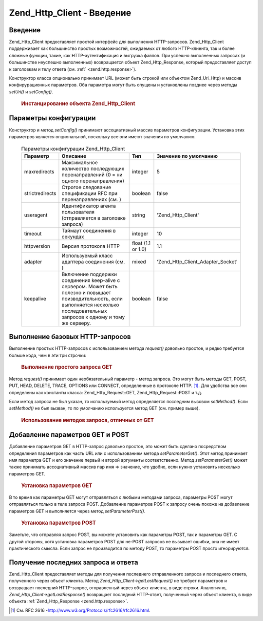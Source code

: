 .. _zend.http.client:

Zend_Http_Client - Введение
===========================

.. _zend.http.client.introduction:

Введение
--------

Zend_Http_Client предоставляет простой интерфейс для выполнения
HTTP-запросов. Zend_Http_Client поддерживает как большинство простых
возможностей, ожидаемых от любого HTTP-клиента, так и более
сложные функции, такие, как HTTP-аутентификация и выгрузка
файлов. При успешно выполненных запросах (и большинстве
неуспешно выполненных) возвращается объект Zend_Http_Response, который
предоставляет доступ к заголовкам и телу ответа (см. :ref:`
<zend.http.response>`).

Конструктор класса опционально принимает URL (может быть
строкой или объектом Zend_Uri_Http) и массив конфирурационных
параметров. Оба параметра могут быть опущены и установлены
позднее через методы *setUri()* и *setConfig()*.

   .. rubric:: Инстанцирование объекта Zend_Http_Client

   .. code-block:: php
      :linenos:

      <?php
          require_once 'Zend/Http/Client.php';

          $client = new Zend_Http_Client('http://example.org', array(
              'maxredirects' => 0,
              'timeout'      => 30));

          // Этот код делает то же самое:
          $client = new Zend_Http_Client();
          $client->setUri('http://example.org');
          $client->setConfig(array(
              'maxredirects' => 0,
              'timeout'      => 30));

      ?>


.. _zend.http.client.configuration:

Параметры конфигурации
----------------------

Конструктор и метод *setConfig()* принимают ассоциативный массив
параметров конфигурации. Установка этих параметров является
опциональной, поскольку все они имеют значения по умолчанию.

   .. table:: Параметры конфигурации Zend_Http_Client

      +----------------+-------------------------------------------------------------------------------------------------------------------------------------------------------------------------------------------------------------------------------------------------------------------------------------------------------------------------------------------+------------------+----------------------------------------+
      |Параметр        |Описание                                                                                                                                                                                                                                                                                                                                   |Тип               |Значение по умолчанию                   |
      +================+===========================================================================================================================================================================================================================================================================================================================================+==================+========================================+
      |maxredirects    |Максимальное количество последующих перенаправлений (0 = ни одного перенаправления)                                                                                                                                                                                                                                                        |integer           |5                                       |
      +----------------+-------------------------------------------------------------------------------------------------------------------------------------------------------------------------------------------------------------------------------------------------------------------------------------------------------------------------------------------+------------------+----------------------------------------+
      |strictredirects |Строгое следование спецификации RFC при перенаправлениях (см. )                                                                                                                                                                                                                                                                            |boolean           |false                                   |
      +----------------+-------------------------------------------------------------------------------------------------------------------------------------------------------------------------------------------------------------------------------------------------------------------------------------------------------------------------------------------+------------------+----------------------------------------+
      |useragent       |Идентификатор агента пользователя (отправляется в заголовке запроса)                                                                                                                                                                                                                                                                       |string            |'Zend_Http_Client'                      |
      +----------------+-------------------------------------------------------------------------------------------------------------------------------------------------------------------------------------------------------------------------------------------------------------------------------------------------------------------------------------------+------------------+----------------------------------------+
      |timeout         |Таймаут соединения в секундах                                                                                                                                                                                                                                                                                                              |integer           |10                                      |
      +----------------+-------------------------------------------------------------------------------------------------------------------------------------------------------------------------------------------------------------------------------------------------------------------------------------------------------------------------------------------+------------------+----------------------------------------+
      |httpversion     |Версия протокола HTTP                                                                                                                                                                                                                                                                                                                      |float (1.1 or 1.0)|1.1                                     |
      +----------------+-------------------------------------------------------------------------------------------------------------------------------------------------------------------------------------------------------------------------------------------------------------------------------------------------------------------------------------------+------------------+----------------------------------------+
      |adapter         |Используемый класс адаптера соединения (см. )                                                                                                                                                                                                                                                                                              |mixed             |'Zend_Http_Client_Adapter_Socket'       |
      +----------------+-------------------------------------------------------------------------------------------------------------------------------------------------------------------------------------------------------------------------------------------------------------------------------------------------------------------------------------------+------------------+----------------------------------------+
      |keepalive       |Включение поддержки соединения keep-alive с сервером. Может быть полезно и повышает поизводительность, если выполняется несколько последовательных запросов к одному и тому же серверу.                                                                                                                                                    |boolean           |false                                   |
      +----------------+-------------------------------------------------------------------------------------------------------------------------------------------------------------------------------------------------------------------------------------------------------------------------------------------------------------------------------------------+------------------+----------------------------------------+



.. _zend.http.client.basic-requests:

Выполнение базовых HTTP-запросов
--------------------------------

Выполнение простых HTTP-запросов с использованием метода *request()*
довольно простое, и редко требуется больше кода, чем в эти три
строчки:

   .. rubric:: Выполнение простого запроса GET

   .. code-block:: php
      :linenos:

      <?php
          require_once 'Zend/Http/Client.php';

          $client = new Zend_Http_Client('http://example.org');
          $response = $client->request();
      ?>
Метод *request()* принимает один необязательный параметр - метод
запроса. Это могут быть методы GET, POST, PUT, HEAD, DELETE, TRACE, OPTIONS или
CONNECT, определенные в протоколе HTTP. [#]_. Для удобства все они
определены как константы класса: Zend_Http_Request::GET, Zend_Http_Request::POST и
т.д.

Если метод запроса не был указан, то используемый метод
определяется последним вызовом *setMethod()*. Если *setMethod()* не был
вызван, то по умолчанию используется метод GET (см. пример выше).

   .. rubric:: Использование методов запроса, отличных от GET

   .. code-block:: php
      :linenos:

      <?php
          // Выполнение запроса POST
          $response = $client->request('POST');

          // Еще один способ сделать то же самое:
          $client->setMethod(Zend_Http_Client::POST);
          $response = $client->request();
      ?>


.. _zend.http.client.parameters:

Добавление параметров GET и POST
--------------------------------

Добавление параметров GET в HTTP-запрос довольно простое, это
может быть сделано посредством определения параметров как
часть URL или с использованием метода *setParameterGet()*. Этот метод
принимает имя параметра GET и его значение первый и второй
аргументы соответственно. Метод *setParameterGet()* может также
принимать ассоциативный массив пар имя => значение, что удобно,
если нужно установить несколько параметров GET.

   .. rubric:: Установка параметров GET

   .. code-block:: php
      :linenos:

      <?php
          // Установка параметра GET с использованием метода setParameterGet
          $client->setParameterGet('knight', 'lancelot');

          // Эвивалентный код с установкой через URL:
          $client->setUri('http://example.com/index.php?knight=lancelot');

          // Добавление нескольких параметров в одном вызове
          $client->setParameterGet(array(
              'first_name'  => 'Bender',
              'middle_name' => 'Bending'
              'made_in'     => 'Mexico',
          ));
      ?>


В то время как параметры GET могут отправляться с любыми
методами запроса, параметры POST могут отправляться только в
теле запроса POST. Добавление параметров POST к запросу очень
похоже на добавление параметров GET и выполняется через метод
*setParameterPost()*.

   .. rubric:: Установка параметров POST

   .. code-block:: php
      :linenos:

      <?php
          // Установка параметра POST
          $client->setParameterPost('language', 'fr');

          // Установка нескольких параметров POST,
          // один из них - с несколькими значениями
          $client->setParameterPost(array(
              'language'  => 'es',
              'country'   => 'ar',
              'selection' => array(45, 32, 80)
          ));
      ?>
Заметьте, что отправляя запрос POST, вы можете установить как
параметры POST, так и параметры GET. С другой стороны, хотя
установка параметров POST для не-POST запросов не вызывает ошибки,
она не имеет практического смысла. Если запрос не производится
по методу POST, то параметры POST просто игнорируются.

.. _zend.http.client.accessing_last:

Получение последних запроса и ответа
------------------------------------

Zend_Http_Client предоставляет методы для получения последнего
отправленного запроса и последнего ответа, полученного через
объект клиента. Метод *Zend_Http_Client->getLastRequest()* не требует
параметров и возвращает последний HTTP-запрос, отправленный
через объект клиента, в виде строки. Аналогично,
*Zend_Http_Client->getLastResponse()* возвращает последний HTTP-ответ, полученный
через объект клиента, в виде объекта :ref:`Zend_Http_Response <zend.http.response>`.



.. _`http://www.w3.org/Protocols/rfc2616/rfc2616.html`: http://www.w3.org/Protocols/rfc2616/rfc2616.html

.. [#] См. RFC 2616 -`http://www.w3.org/Protocols/rfc2616/rfc2616.html`_.